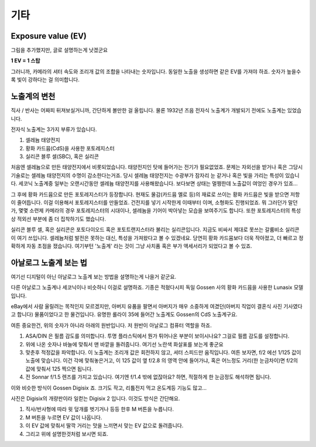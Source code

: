 기타
===================================

Exposure value (EV)
---------------
.. image:: images/ev.jpg
 :width: 600

그림을 추가했지만, 글로 설명하는게 낫겠군요

.. note::
**1 EV = 1 스탑**

그러니까, 카메라의 셔터 속도와 조리개 값의 조합을 나타내는 숫자입니다. 동일한 노출을 생성하면 같은 EV를 가져야 하죠. 숫자가 높을수록 빛이 강하다는 걸 의미합니다.

노출계의 변천
--------------------
직사 / 반사는 어짜피 뒤져보실거니까, 간단하게 볼만한 걸 올립니다. 물론 1932년 즈음 전자식 노출계가 개발되기 전에도 노출계는 있었습니다.

전자식 노출계는 3가지 부류가 있습니다.

#. 셀레늄 태양전지
#. 황화 카드뮴(CdS)을 사용한 포토레지스터
#. 실리콘 블루 셀(SBC), 혹은 실리콘

처음엔 셀레늄으로 만든 태양전지에서 비롯되었습니다. 태양전지인 탓에 들어가는 전기가 필요없었죠. 문제는 자외선을 받거나 혹은 그당시 기술로는 셀레늄 태양전지의 수명이 감소한다는거죠. 당시 셀레늄 태양전지는 수광부가 잠자리 눈 같거나 혹은 빛을 가리는 특성이 있습니다. 세코닉 노출계중 일부는 오랜시간동안 셀레늄 태양전지를 사용해왔습니다. 보다보면 상태는 멀쩡한데 노출값이 여엉인 경우가 있죠...

그 후에 황화 카드뮴으로 만든 포토레지스터가 등장합니다. 현재도 물감(카드뮴 옐로 등)의 재료로 쓰이는 황화 카드뮴은 빛을 받으면 저항이 줄어듭니다. 이걸 이용해서 포토레지스터를 만들었죠. 건전지를 넣기 시작한게 이때부터 이며, 소형화도 진행되었죠. 뭐 그러던가 말던가, 몇몇 소련제 카메라의 경우 포토레지스터의 시대이나, 셀레늄을 기어이 박아넣는 모습을 보여주기도 합니다. 또한 포토레지스터의 특성상 적외선 부분에 좀 더 집착하기도 했습니다.

실리콘 블루 셀, 혹은 실리콘은 포토다이오드 혹은 포토트랜지스터라 불리는 실리콘입니다. 지금도 비싸서 제대로 못쓰는 갈륨비소 실리콘이 여기 쓰입니다. 셀레늄처럼 발전은 못하는 대신, 특성을 가져왔다고 볼 수 있겠네요. 당연히 황화 카드뮴보다 더욱 작아졌고, 더 빠르고 정확하게 자동 초점을 쟀습니다. 여기부턴 '노출계' 라는 것이 그냥 사치품 혹은 부가 액세서리가 되었다고 볼 수 있죠.

아날로그 노출계 보는 법
--------------------
여기선 디지털이 아닌 아날로그 노출계 보는 방법을 설명하는게 나을거 같군요.

.. image:: images/lunasix.jpg
 :width: 600

다른 아날로그 노출계나 세코닉이나 비슷하니 이걸로 설명하죠. 기종은 적혔다시피 독일 Gossen 사의 황화 카드뮴을 사용한 Lunasix 모델입니다.

eBay에서 사람 울릴려는 목적인지 모르겠지만, 아버지 유품을 팔면서 아버지가 매우 소중하게 여겼던(아버지 직업이 결혼식 사진 기사였다고 합니다) 물품이었다고 한 물건입니다. 유명한 롤라이 35에 들어간 노출계도 Gossen의 CdS 노출계구요.

여튼 중요한건, 위의 숫자가 아니라 아래의 원반입니다. 저 원반이 아날로그 컴퓨터 역할을 하죠.

#. ASA/DIN 은 필름 감도를 의미합니다. 투명 플라스틱에서 뭔가 튀어나온 부분이 보이시나요? 그걸로 필름 감도를 설정합니다.
#. 위에 나온 숫자나 바늘에 맞춰서 맨 바깥을 돌려줍니다. 여기선 노란색 화살표를 보는게 좋군요
#. 맞춘후 적정값을 파악합니다. 이 노출계는 조리개 값은 회전하지 않고, 셔터 스피드만 움직입니다. 여튼 보자면, f/2 에선 1/125 값이 노출에 맞습니다. 이건 각에 맞춰놓은거고, 이 125 값이 옆 f/2.8 의 영역 안에 들어가냐, 혹은 어느정도 거리(한 눈금차이)면 f/2의 값에 맞춰서 125 찍으면 됩니다.
#. 전 Sonnar f/1.5 렌즈를 가지고 있습니다. 여기엔 f/1.4 밖에 없잖아요? 하면, 적절하게 한 눈금정도 해석하면 됩니다.

이와 비슷한 방식이 Gossen Digisix 죠. 크기도 작고, 리튬전지 먹고 온도계등 기능도 많고...

.. image:: images/digisix2.jpg
 :width: 600

사진은 Digisix의 개량판이라 일컫는 Digisix 2 입니다. 이것도 방식은 간단해요.

#. 직사/반사형에 따라 윗 덮개를 벗기거나 등등 한후 M 버튼을 누릅니다.
#. M 버튼을 누르면 EV 값이 나옵니다.
#. 이 EV 값에 맞춰서 딸깍 거리는 맛을 느끼면서 맞는 EV 값으로 돌려줍니다.
#. 그리고 위에 설명한것처럼 보시면 되죠.